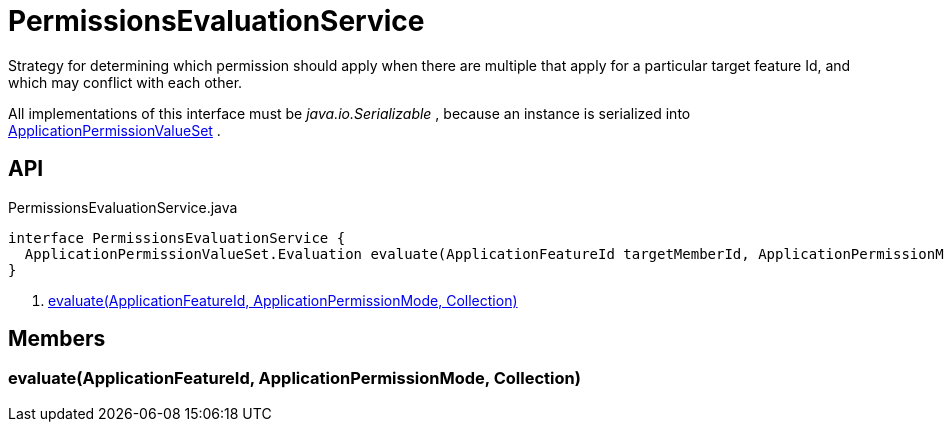 = PermissionsEvaluationService
:Notice: Licensed to the Apache Software Foundation (ASF) under one or more contributor license agreements. See the NOTICE file distributed with this work for additional information regarding copyright ownership. The ASF licenses this file to you under the Apache License, Version 2.0 (the "License"); you may not use this file except in compliance with the License. You may obtain a copy of the License at. http://www.apache.org/licenses/LICENSE-2.0 . Unless required by applicable law or agreed to in writing, software distributed under the License is distributed on an "AS IS" BASIS, WITHOUT WARRANTIES OR  CONDITIONS OF ANY KIND, either express or implied. See the License for the specific language governing permissions and limitations under the License.

Strategy for determining which permission should apply when there are multiple that apply for a particular target feature Id, and which may conflict with each other.

All implementations of this interface must be _java.io.Serializable_ , because an instance is serialized into xref:refguide:extensions:index/secman/applib/permission/dom/ApplicationPermissionValueSet.adoc[ApplicationPermissionValueSet] .

== API

[source,java]
.PermissionsEvaluationService.java
----
interface PermissionsEvaluationService {
  ApplicationPermissionValueSet.Evaluation evaluate(ApplicationFeatureId targetMemberId, ApplicationPermissionMode mode, Collection<ApplicationPermissionValue> permissionValues)     // <.>
}
----

<.> xref:#evaluate_ApplicationFeatureId_ApplicationPermissionMode_Collection[evaluate(ApplicationFeatureId, ApplicationPermissionMode, Collection)]

== Members

[#evaluate_ApplicationFeatureId_ApplicationPermissionMode_Collection]
=== evaluate(ApplicationFeatureId, ApplicationPermissionMode, Collection)
